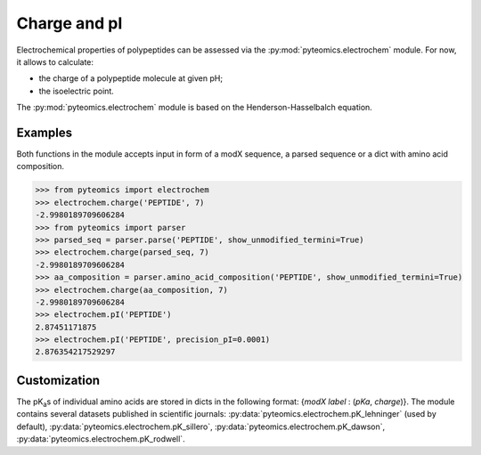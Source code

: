 Charge and pI
=============

Electrochemical properties of polypeptides can be assessed via the
:py:mod:`pyteomics.electrochem` module. For now, it allows to calculate:

*  the charge of a polypeptide molecule at given pH;
*  the isoelectric point.

The :py:mod:`pyteomics.electrochem` module is based on the Henderson-Hasselbalch 
equation.


Examples
--------

Both functions in the module accepts input in form of a modX sequence, 
a parsed sequence or a dict with amino acid composition.

.. code-block:: python

    >>> from pyteomics import electrochem
    >>> electrochem.charge('PEPTIDE', 7)
    -2.9980189709606284
    >>> from pyteomics import parser
    >>> parsed_seq = parser.parse('PEPTIDE', show_unmodified_termini=True)
    >>> electrochem.charge(parsed_seq, 7)
    -2.9980189709606284
    >>> aa_composition = parser.amino_acid_composition('PEPTIDE', show_unmodified_termini=True)
    >>> electrochem.charge(aa_composition, 7)
    -2.9980189709606284
    >>> electrochem.pI('PEPTIDE')
    2.87451171875
    >>> electrochem.pI('PEPTIDE', precision_pI=0.0001)
    2.876354217529297

.. plot:: source/charge_vs_ph.py

Customization
-------------

The pK\ :sub:`a`\ s of individual amino acids are stored in dicts in the 
following format: {`modX label` : (`pKa`, `charge`)}. The module contains 
several datasets published in scientific journals: 
:py:data:`pyteomics.electrochem.pK_lehninger` (used by default), 
:py:data:`pyteomics.electrochem.pK_sillero`, 
:py:data:`pyteomics.electrochem.pK_dawson`,
:py:data:`pyteomics.electrochem.pK_rodwell`. 


